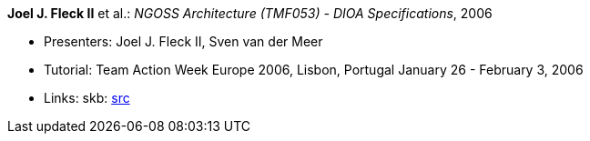 *Joel J. Fleck II* et al.: _NGOSS Architecture (TMF053) - DIOA Specifications_, 2006

* Presenters: Joel J. Fleck II, Sven van der Meer
* Tutorial: Team Action Week Europe 2006, Lisbon, Portugal January 26 - February 3, 2006
* Links:
    skb: link:https://github.com/vdmeer/skb/tree/master/library/talks/tutorial/2000/fleck-tmf-2006-a.adoc[src]

